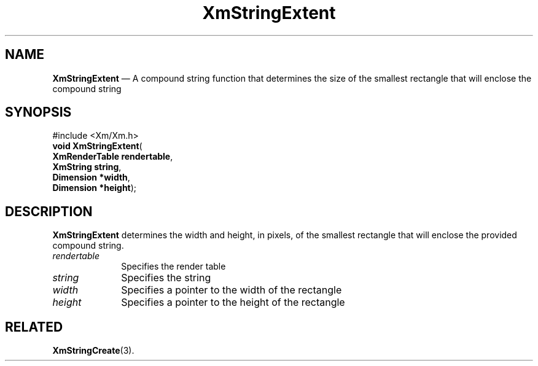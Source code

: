 '\" t
...\" StrExt.sgm /main/9 1996/09/08 21:04:51 rws $
.de P!
.fl
\!!1 setgray
.fl
\\&.\"
.fl
\!!0 setgray
.fl			\" force out current output buffer
\!!save /psv exch def currentpoint translate 0 0 moveto
\!!/showpage{}def
.fl			\" prolog
.sy sed -e 's/^/!/' \\$1\" bring in postscript file
\!!psv restore
.
.de pF
.ie     \\*(f1 .ds f1 \\n(.f
.el .ie \\*(f2 .ds f2 \\n(.f
.el .ie \\*(f3 .ds f3 \\n(.f
.el .ie \\*(f4 .ds f4 \\n(.f
.el .tm ? font overflow
.ft \\$1
..
.de fP
.ie     !\\*(f4 \{\
.	ft \\*(f4
.	ds f4\"
'	br \}
.el .ie !\\*(f3 \{\
.	ft \\*(f3
.	ds f3\"
'	br \}
.el .ie !\\*(f2 \{\
.	ft \\*(f2
.	ds f2\"
'	br \}
.el .ie !\\*(f1 \{\
.	ft \\*(f1
.	ds f1\"
'	br \}
.el .tm ? font underflow
..
.ds f1\"
.ds f2\"
.ds f3\"
.ds f4\"
.ta 8n 16n 24n 32n 40n 48n 56n 64n 72n 
.TH "XmStringExtent" "library call"
.SH "NAME"
\fBXmStringExtent\fP \(em A compound string function that determines the size of the smallest rectangle that will enclose the compound string
.iX "XmStringExtent"
.iX "compound string functions" "XmStringExtent"
.SH "SYNOPSIS"
.PP
.nf
#include <Xm/Xm\&.h>
\fBvoid \fBXmStringExtent\fP\fR(
\fBXmRenderTable \fBrendertable\fR\fR,
\fBXmString \fBstring\fR\fR,
\fBDimension \fB*width\fR\fR,
\fBDimension \fB*height\fR\fR);
.fi
.SH "DESCRIPTION"
.PP
\fBXmStringExtent\fP determines the width and height, in pixels, of the smallest
rectangle that will enclose the provided compound string\&.
.IP "\fIrendertable\fP" 10
Specifies the render table
.IP "\fIstring\fP" 10
Specifies the string
.IP "\fIwidth\fP" 10
Specifies a pointer to the width of the rectangle
.IP "\fIheight\fP" 10
Specifies a pointer to the height of the rectangle
.SH "RELATED"
.PP
\fBXmStringCreate\fP(3)\&.
...\" created by instant / docbook-to-man, Sun 22 Dec 1996, 20:31
